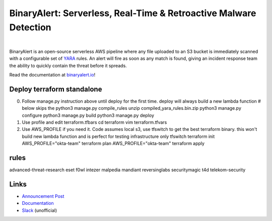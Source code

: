 BinaryAlert: Serverless, Real-Time & Retroactive Malware Detection
==================================================================
.. image:: https://travis-ci.org/airbnb/binaryalert.svg?branch=master
  :target: https://travis-ci.org/airbnb/binaryalert
  :alt: Build Status

.. image:: https://coveralls.io/repos/github/airbnb/binaryalert/badge.svg?branch=master
  :target: https://coveralls.io/github/airbnb/binaryalert?branch=master
  :alt: Coverage Status

.. image:: https://readthedocs.org/projects/binaryalert/badge/?version=latest
  :target: http://www.binaryalert.io/?badge=latest
  :alt: Documentation Status

.. image:: https://binaryalert.herokuapp.com/badge.svg
  :target: http://binaryalert.herokuapp.com
  :alt: Slack Channel

|

.. image:: docs/images/logo.png
  :align: center
  :scale: 75%
  :alt: BinaryAlert Logo

BinaryAlert is an open-source serverless AWS pipeline where any file uploaded to an S3 bucket is
immediately scanned with a configurable set of `YARA <https://virustotal.github.io/yara/>`_ rules.
An alert will fire as soon as any match is found, giving an incident response team the ability to
quickly contain the threat before it spreads.

Read the documentation at `binaryalert.io <https://binaryalert.io>`_!

Deploy terraform standalone
---------------------------
0. Follow manage.py instruction above until deploy for the first time.  deploy will always build a new lambda function
   # below skips the python3 manage.py compile_rules
   unzip compiled_yara_rules.bin.zip
   python3 manage.py configure
   python3 manage.py build
   python3 manage.py deploy

1. Use profile and edit terraform.tfbars
   cd terraform
   vim terraform.tfvars

2. Use AWS_PROFILE if you need it. Code assumes local s3, use tfswitch to get the best terraform binary. this won't build new lambda function and is perfect for testing infrastructure only
   tfswitch 
   terraform init
   AWS_PROFILE="okta-team" terraform plan
   AWS_PROFILE="okta-team" terraform apply

rules
-----

advanced-threat-research  eset  f0wl  intezer  malpedia  mandiant  reversinglabs  securitymagic  t4d  telekom-security


Links
-----

- `Announcement Post <https://medium.com/airbnb-engineering/binaryalert-real-time-serverless-malware-detection-ca44370c1b90>`_
- `Documentation <https://binaryalert.io>`_
- `Slack <https://binaryalert.herokuapp.com>`_ (unofficial)
